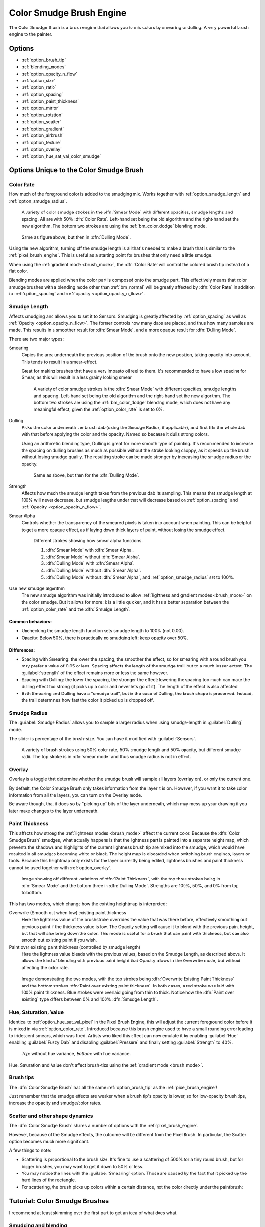 .. meta::
   :description property=og\:description:
        The Color Smudge Brush Engine manual page.

.. metadata-placeholder

   :authors: - Wolthera van Hövell tot Westerflier <griffinvalley@gmail.com>
             - Raghavendra Kamath <raghavendr.raghu@gmail.com>
             - Scott Petrovic
             - ValerieVK
             - Peter Schatz
   :license: GNU free documentation license 1.3 or later.

.. index:: Brush Engine, Color Smudge Brush Engine, Color Mixing, Smudge
.. _color_smudge_brush_engine:

=========================
Color Smudge Brush Engine
=========================

.. image:: /images/icons/colorsmudge.svg


The Color Smudge Brush is a brush engine that allows you to mix colors by smearing or dulling. A very powerful brush engine to the painter.

Options
-------


* :ref:`option_brush_tip`
* :ref:`blending_modes`
* :ref:`option_opacity_n_flow`
* :ref:`option_size`
* :ref:`option_ratio`
* :ref:`option_spacing`
* :ref:`option_paint_thickness`
* :ref:`option_mirror`
* :ref:`option_rotation`
* :ref:`option_scatter`
* :ref:`option_gradient`
* :ref:`option_airbrush`
* :ref:`option_texture`
* :ref:`option_overlay`
* :ref:`option_hue_sat_val_color_smudge`


Options Unique to the Color Smudge Brush
----------------------------------------

.. _option_color_rate:

Color Rate
~~~~~~~~~~

How much of the foreground color is added to the smudging mix. Works together with :ref:`option_smudge_length` and :ref:`option_smudge_radius`.

.. figure:: /images/brushes/colorsmudge/brushengine_color_rate_smear.svg

   A variety of color smudge strokes in the :dfn:`Smear Mode` with different opacities, smudge lengths and spacing. All are with 50% :dfn:`Color Rate`. Left-hand set being the old algorithm and the right-hand set the new algorithm. The bottom two strokes are using the :ref:`bm_color_dodge` blending mode.

.. versionadded:: 5.0
   
   The option :guilabel:`Use new smudge algorithm` greatly affects how the :dfn:`Color Rate` works. With the old algorithm, the :dfn:`Color Rate` will be affected by both smudge length and opacity, while with the new algorithm, :dfn:`Color Rate` will only interact with :dfn:`Opacity`.

   At first glance, this may seem like it reduces nuance. But instead, the new algorithm simplifies brush creation, with it being far clearer which elements interact with :dfn:`Color Rate`.

.. figure:: /images/brushes/colorsmudge/brushengine_color_rate_dulling.svg

   Same as figure above, but then in :dfn:`Dulling Mode`.

Using the new algorithm, turning off the smudge length is all that's needed to make a brush that is similar to the :ref:`pixel_brush_engine`. This is useful as a starting point for brushes that only need a little smudge.

When using the :ref:`gradient mode <brush_mode>`, the :dfn:`Color Rate` will control the colored brush tip instead of a flat color.

Blending modes are applied when the color part is composed onto the smudge part. This effectively means that color smudge brushes with a blending mode other than :ref:`bm_normal` will be greatly affected by :dfn:`Color Rate` in addition to :ref:`option_spacing` and :ref:`opacity <option_opacity_n_flow>`.

.. _option_smudge_length:

Smudge Length
~~~~~~~~~~~~~

Affects smudging and allows you to set it to Sensors. Smudging is greatly affected by :ref:`option_spacing` as well as :ref:`Opacity <option_opacity_n_flow>`. The former controls how many dabs are placed, and thus how many samples are made. This results in a smoother result for :dfn:`Smear Mode`, and a more opaque result for :dfn:`Dulling Mode`.

There are two major types:

Smearing
    Copies the area underneath the previous position of the brush onto the new position, taking opacity into account. This tends to result in a smear-effect.
    
    Great for making brushes that have a very impasto oil feel to them. It's recommended to have a low spacing for Smear, as this will result in a less grainy looking smear.
    
    .. figure:: /images/brushes/colorsmudge/brushengine_smudge_length_smear.svg

       A variety of color smudge strokes in the :dfn:`Smear Mode` with different opacities, smudge lengths and spacing. Left-hand set being the old algorithm and the right-hand set the new algorithm. The bottom two strokes are using the :ref:`bm_color_dodge` blending mode, which does not have any meaningful effect, given the :ref:`option_color_rate` is set to 0%.

Dulling
    Picks the color underneath the brush dab (using the Smudge Radius, if applicable), and first fills the whole dab with that before applying the color and the opacity. Named so because it dulls strong colors.

    Using an arithmetic blending type, Dulling is great for more smooth type of painting. It's recommended to increase the spacing on dulling brushes as much as possible without the stroke looking choppy, as it speeds up the brush without losing smudge quality. The resulting stroke can be made stronger by increasing the smudge radius or the opacity.
    
    .. figure:: /images/brushes/colorsmudge/brushengine_smudge_length_dulling.svg
    
       Same as above, but then for the :dfn:`Dulling Mode`.

Strength
    Affects how much the smudge length takes from the previous dab its sampling. This means that smudge length at 100% will never decrease, but smudge lengths under that will decrease based on :ref:`option_spacing` and :ref:`Opacity <option_opacity_n_flow>`.
Smear Alpha
    Controls whether the transparency of the smeared pixels is taken into account when painting. This can be helpful to get a more opaque effect, as if laying down thick layers of paint, without losing the smudge effect.
    
    .. figure:: /images/brushes/colorsmudge/brushengine_smudge_length_smear_alpha.png
    
       Different strokes showing how smear alpha functions.
       
       1. :dfn:`Smear Mode` with :dfn:`Smear Alpha`.
       2. :dfn:`Smear Mode` without :dfn:`Smear Alpha`.
       3. :dfn:`Dulling Mode` with :dfn:`Smear Alpha`.
       4. :dfn:`Dulling Mode` without :dfn:`Smear Alpha`.
       5. :dfn:`Dulling Mode` without :dfn:`Smear Alpha`, and :ref:`option_smudge_radius` set to 100%.
    
Use new smudge algorithm
    .. versionadded:: 5.0
    
    The new smudge algorithm was initially introduced to allow :ref:`lightness and gradient modes <brush_mode>` on the color smudge. But it allows for more: it is a little quicker, and it has a better separation between the :ref:`option_color_rate` and the :dfn:`Smudge Length`.

Common behaviors:
^^^^^^^^^^^^^^^^^

* Unchecking the smudge length function sets smudge length to 100% (not 0.00).
* Opacity: Below 50%, there is practically no smudging left: keep opacity over 50%.
 
Differences:
^^^^^^^^^^^^

* Spacing with Smearing: the lower the spacing, the smoother the effect, so for smearing with a round brush you may prefer a value of 0.05 or less. Spacing affects the length of the smudge trail, but to a much lesser extent. The :guilabel:`strength` of the effect remains more or less the same however. 
* Spacing with Dulling: the lower the spacing, the stronger the effect: lowering the spacing too much can make the dulling effect too strong (it picks up a color and never lets go of it). The length of the effect is also affected.
* Both Smearing and Dulling have a "smudge trail", but in the case of Dulling, the brush shape is preserved. Instead, the trail determines how fast the color it picked up is dropped off.

.. _option_smudge_radius:

Smudge Radius
~~~~~~~~~~~~~

The :guilabel:`Smudge Radius` allows you to sample a larger radius when using smudge-length in :guilabel:`Dulling` mode.

The slider is percentage of the brush-size. You can have it modified with :guilabel:`Sensors`.

.. figure:: /images/brushes/colorsmudge/brushengine_smudge_radius.png
   
   A variety of brush strokes using 50% color rate, 50% smudge length and 50% opacity, but different smudge radii. The top stroke is in :dfn:`smear mode` and thus smudge radius is not in effect.

.. versionchanged:: 5.0

   It used to be possible to go beyond three time the size of the current brush. The smudge radius is now limited to the total size of the brush, but is also faster.

.. _option_overlay:

Overlay
~~~~~~~

Overlay is a toggle that determine whether the smudge brush will sample all layers (overlay on), or only the current one.

By default, the Color Smudge Brush only takes information from the layer it is on. However, if you want it to take color information from all the layers, you can turn on the Overlay mode.

Be aware though, that it does so by "picking up" bits of the layer underneath, which may mess up your drawing if you later make changes to the layer underneath.

.. _option_paint_thickness:

Paint Thickness
~~~~~~~~~~~~~~~

.. versionadded:: 5.0

This affects how strong the :ref:`lightness modes <brush_mode>` affect the current color. Because the :dfn:`Color Smudge Brush` smudges, what actually happens is that the lightness part is painted into a separate height map, which prevents the shadows and highlights of the current lightness brush tip are mixed into the smudge, which would have resulted in all smudges becoming white or black. The height map is discarded when switching brush engines, layers or tools. Because this heightmap only exists for the layer currently being edited, lightness brushes and paint thickness cannot be used together with :ref:`option_overlay`.

.. figure:: /images/brushes/colorsmudge/brushengine_paint_thickness_strength.png

   Image showing off different variations of :dfn:`Paint Thickness`, with the top three strokes being in :dfn:`Smear Mode` and the bottom three in :dfn:`Dulling Mode`. Strengths are 100%, 50%, and 0% from top to bottom.

This has two modes, which change how the existing heightmap is interpreted:

Overwrite (Smooth out when low) existing paint thickness
   Here the lightness value of the brushstroke overrides the value that was there before, effectively smoothing out previous paint if the thickness value is low. The Opacity setting will cause it to blend with the previous paint height, but that will also bring down the color. This mode is useful for a brush that can paint with thickness, but can also smooth out existing paint if you wish.
Paint over existing paint thickness (controlled by smudge length)
   Here the lightness value blends with the previous values, based on the Smudge Length, as described above. It allows the kind of blending with previous paint height that Opacity allows in the Overwrite mode, but without affecting the color rate.

.. figure:: /images/brushes/colorsmudge/brushengine_paint_thickness_type.svg

   Image demonstrating the two modes, with the top strokes being :dfn:`Overwrite Existing Paint Thickness` and the bottom strokes :dfn:`Paint over existing paint thickness`. In both cases, a red stroke was laid with 100% paint thickness. Blue strokes were overlaid going from thin to thick. Notice how the :dfn:`Paint over existing` type differs between 0% and 100% :dfn:`Smudge Length`.

.. _option_hue_sat_val_color_smudge:

Hue, Saturation, Value
~~~~~~~~~~~~~~~~~~~~~~

Identical to :ref:`option_hue_sat_val_pixel` in the Pixel Brush Engine, this will adjust the current foreground color before it is mixed in via :ref:`option_color_rate`. Introduced because this brush engine used to have a small rounding error leading to iridescent smears, which was fixed. Artists who liked this effect can now emulate it by enabling :guilabel:`Hue`, enabling :guilabel:`Fuzzy Dab` and disabling :guilabel:`Pressure` and finally setting :guilabel:`Strength` to 40%.

.. figure:: /images/brushes/colorsmudge/brushengine_smudge_hue_variance.png

   *Top*: without hue variance, *Bottom*: with hue variance.

Hue, Saturation and Value don't affect brush-tips using the :ref:`gradient mode <brush_mode>`.

Brush tips
~~~~~~~~~~

The :dfn:`Color Smudge Brush` has all the same :ref:`option_brush_tip` as the :ref:`pixel_brush_engine`!

.. image:: /images/brushes/colorsmudge/Krita-tutorial5-I.4.png

Just remember that the smudge effects are weaker when a brush tip's opacity is lower, so for low-opacity brush tips, increase the opacity and smudge/color rates.

Scatter and other shape dynamics
~~~~~~~~~~~~~~~~~~~~~~~~~~~~~~~~

The :dfn:`Color Smudge Brush` shares a number of options with the :ref:`pixel_brush_engine`.

However, because of the Smudge effects, the outcome will be different from the Pixel Brush. In particular, the Scatter option becomes much more significant.

.. image:: /images/brushes/colorsmudge/Krita-tutorial5-I.5-1.png

A few things to note:

* Scattering is proportional to the brush size. It's fine to use a scattering of 500% for a tiny round brush, but for bigger brushes, you may want to get it down to 50% or less.
* You may notice the lines with the :guilabel:`Smearing` option. Those are caused by the fact that it picked up the hard lines of the rectangle.
* For scattering, the brush picks up colors within a certain distance, not the color directly under the paintbrush:

.. image:: /images/brushes/colorsmudge/Krita-tutorial5-I.5-2.png


Tutorial: Color Smudge Brushes
------------------------------
 
I recommend at least skimming over the first part to get an idea of what does what.

Smudging and blending
~~~~~~~~~~~~~~~~~~~~~

This part describes use cases with color rate off.

I won't explain the settings for dynamics in detail, as you can find the explanations in the :ref:`Pixel Brush tutorial <pixel_brush_engine>`.

Smudging effects
^^^^^^^^^^^^^^^^

For simple smudging:

* Pick the Color Smudge Brush. You can use either Smearing or Dulling. 

* Turn off Color Rate

* Smudge away

.. image:: /images/brushes/colorsmudge/Krita-tutorial5-II.2.png

When using lower opacity brush tips, remember to "compensate" for the less visible effects by increasing both :guilabel:`Smudge Rate` and :guilabel:`Opacity`, if necessary to maximum.

Some settings for Smearing
""""""""""""""""""""""""""

* For smoother smearing, decrease spacing. Remember that spacing is proportional to brush tip size. For a small round brush, 0.10 spacing is fine, but for mid-sized and large brushes, decrease spacing to 0.05 or less.

Some settings for Dulling
"""""""""""""""""""""""""

* Lowering the spacing will also make the smudging effect stronger, so find a right balance. 0.10 for most mid-sized round brushes should be fine.
* Unlike Smearing, Dulling preserves the brush shape and size, so it won't "fade off" in size like Smearing brushes do. You can mimic that effect through the simple size fade dynamic.

Textured blending
^^^^^^^^^^^^^^^^^

In this case, what I refer to as "Blending" here is simply using one of the following two dynamics:

* :guilabel:`Rotation` set to :guilabel:`Distance` or :guilabel:`Fuzzy`

* And/or Scatter:
    * For most mid-sized brushes you will probably want to lower the scatter rate to 50% or lower. Higher settings are okay for tiny brushes.
    * Note that Scatter picks colors within a certain distance, not the color directly under the brush (see :ref:`option_brush_tip`).
 
* Optional: Pile on size and other dynamics and vary brush tips. In fact, the :dfn:`Color Smudge Brush` is not a blur brush, so smudging is not a very good method of "smooth" blending. To blend smoothly, you'll have better luck with:
* Building up the transition by painting with intermediate values, described later
* Or using the "blur with feathered selection" method that I'll briefly mention at the end of this tutorial.

I've tried to achieve smooth blending with :dfn:`Color Smudge Brush` by adding rotation and scatter dynamics, but honestly they looked like crap.

However, the :dfn:`Color Smudge Brush` is very good at "textured blending":

.. image:: /images/brushes/colorsmudge/Krita-tutorial5-II.3.png

Basically you can paint first and add textured transitions after.

Coloring
~~~~~~~~

For this last section, :guilabel:`Color Rate` is on.

Layer options
^^^^^^^^^^^^^

Before we get started, notice that you have several possibilities for your set-up:

* Shading on the same layer
* Shading on a separate layer, possibly making use of alpha-inheritance. The brush blends with the transparency of the layer it's on. This means:

    * If the area underneath is more of less uniform, the output is actually similar as if shading on the same layer

        * But if the area underneath is not uniform, then you'll get fewer color variations.

* Shading on a separate layer, using :ref:`option_overlay` mode. Use this only if you're fairly sure you don't need to adjust the layer below, or the colors may become a mess.

.. image:: /images/brushes/colorsmudge/Krita-tutorial5-III.1-1.png

Issue with transparency
"""""""""""""""""""""""

The :dfn:`Color Smudge Brush` blends with transparency. What this means is that when you start a new, transparent layer and "paint" on this layer, you will nearly always get less than full opacity.

Basically:

* It may look great when you're coloring on a blank canvas
* But it won't look so great when you add something underneath

.. image:: /images/brushes/colorsmudge/Krita-tutorial5-III.1-2.png

The solution is pretty simple though:

* Make sure you have the area underneath colored in first:
    * With tinting, you already have the color underneath colored, so that's done
    * For painting, roughly color in the background layer first
    * Or color in the shape on a new layer and make use of alpha-inheritance
* For the last solution, use colors that contrast highly with what you're using for best effect. For example, shade in the darkest shadow area first, or the lightest highlights, and use the color smudge brush for the contrasting color.

.. image:: /images/brushes/colorsmudge/Krita-tutorial5-III.1-3.png

Soft-shading
~~~~~~~~~~~~

Suppose you want more or less smooth color transitions. You can either:

* :guilabel:`Color Rate` as low as 10% for round brushes, higher with non fully opaque brush tips.
* Or set the :guilabel:`Smudge Rate` as low as 10% instead. 
* Or a combination of the two. Please try yourself for the output you like best.
* Optional: turn on :guilabel:`Rotation` for smoother blending.
* Optional: turn on :guilabel:`Scatter` for certain effects.
* Optional: fiddle with :guilabel:`Size` and :guilabel:`Opacity` dynamics as necessary.

.. image:: /images/brushes/colorsmudge/Krita-tutorial5-III.2-1.png

This remains, in fact, a so-so way of making smooth transitions. It's best to build up intermediate values instead. Here:

* I first passed over the blue area three times with a red color. I select 3 shades.
* I color picked each of these values with the :kbd:`Ctrl +` |mouseleft| shortcut, then used them in succession.

.. image:: /images/brushes/colorsmudge/Krita-tutorial5-III.2-2.png

Painting: thick oil style
~~~~~~~~~~~~~~~~~~~~~~~~~

Many of the included color smudge brush presets produce a thick oil paint-like effect.
This is mainly achieved with the Smearing mode on. Basically:

* Smearing mode with high smudge and color rates
    * Both at 0.50 are fine for normal round brushes or fully opaque predefined brushes
    * Up to 1.00 each for brushes with less density or non fully-opaque predefined brushes
   
* Add Size/Rotation/Scatter dynamics as needed. When you do this, increase smudge and color rates to compensate for increased color mixing.

.. image:: /images/brushes/colorsmudge/Krita-tutorial5-III.3-1.png

One thing I really like to do is to set different foreground and background colors, then turn on :menuselection:`Gradient --> Fuzzy`. Alternatively, just paint with different colors in succession (bottom-right example).

.. image:: /images/brushes/colorsmudge/Krita-tutorial5-III.3-2.png

Here's some final random stuff. With pixel brushes, you can get all sorts of frill designs by using elongated brushes and setting the dynamics to rotation. You won't get that with Color Smudge Brushes. Instead, you'll get something that looks more like... yarn. Which is cool too. Here, I just used oval brushes and :menuselection:`Rotation --> Distance`.

.. image:: /images/brushes/colorsmudge/Krita-tutorial5-III.3-3.png

Painting: Digital watercolor style
~~~~~~~~~~~~~~~~~~~~~~~~~~~~~~~~~~

When I say "digital watercolor", it refers to a style often seen online, i.e. a soft, smooth shading style rather than realistic watercolor. For this you mostly need the Dulling mode. A few things:

* Contrary to the Smearing mode, you may want to lower opacity for normal round brushes to get a smoother effect, to 70% for example.
* Vary the brush tip fade value as well.
* When using :guilabel:`Scatter` or other dynamics, you can choose to set smudge and color values to high or low values, for different outcomes.

.. image:: /images/brushes/colorsmudge/Krita-tutorial5-III.4.png

Blurring
~~~~~~~~

You can:

* Paint then smudge, for mostly texture transitions
* Or build up transitions by using intermediate color values

If you want even smoother effects, well, just use blur. Gaussian blur to be exact.

.. image:: /images/brushes/colorsmudge/Krita-tutorial5-III.5.png

And there you go. That last little trick concludes this tutorial.

